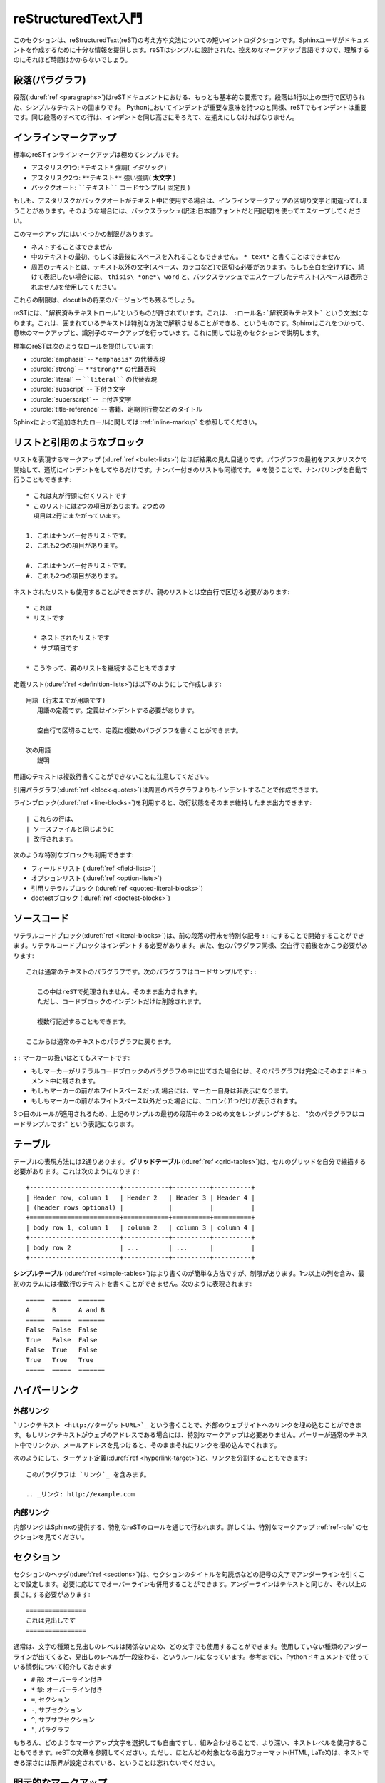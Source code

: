 .. highlightlang:: rest

.. reStructuredText Primer
   =======================

.. _rst-primer:

reStructuredText入門
====================

.. This section is a brief introduction to reStructuredText (reST) concepts and syntax, intended to provide authors with enough information to author documents productively.  Since reST was designed to be a simple, unobtrusive markup language, this will not take too long.

このセクションは、reStructuredText(reST)の考え方や文法についての短いイントロダクションです。Sphinxユーザがドキュメントを作成するために十分な情報を提供します。reSTはシンプルに設計された、控えめなマークアップ言語ですので、理解するのにそれほど時間はかからないでしょう。

.. seealso::
    
    .. The authoritative `reStructuredText User Documentation
       <http://docutils.sourceforge.net/rst.html>`_. The "ref" links in this
       document link to the description of the individual constructs in the reST
       reference.

    本家 `reStructuredTextユーザドキュメント <http://docutils.sourceforge.net/rst.html>`_
    このドキュメント中の参照リンクは、reSTのリファレンスの個々の要素の説明にリンクしています。


.. Paragraphs
   ----------

段落(パラグラフ)
----------------

.. The paragraph (:duref:`ref <paragraphs>`) is the most basic block in a reST 
   document.  Paragraphs are simply chunks of text separated by one or more blank 
   lines.  As in Python, indentation is significant in reST, so all lines of the 
   same paragraph must be left-aligned to the same level of indentation.

段落(:duref:`ref <paragraphs>`)はreSTドキュメントにおける、もっとも基本的な要素です。段落は1行以上の空行で区切られた、シンプルなテキストの固まりです。 Pythonにおいてインデントが重要な意味を持つのと同様、reSTでもインデントは重要です。同じ段落のすべての行は、インデントを同じ高さにそろえて、左揃えにしなければなりません。

.. Inline markup
   -------------

.. _inlinemarkup:

インラインマークアップ
--------------------------------

.. The standard reST inline markup is quite simple: use

標準のreSTインラインマークアップは極めてシンプルです。

.. * one asterisk: ``*text*`` for emphasis (italics),
   * two asterisks: ``**text**`` for strong emphasis (boldface), and
   * backquotes: ````text```` for code samples.

* アスタリスク1つ: ``*テキスト*`` 強調( *イタリック* )
* アスタリスク2つ: ``**テキスト**`` 強い強調( **太文字** )
* バッククオート: ````テキスト```` コードサンプル( ``固定長`` )

.. If asterisks or backquotes appear in running text and could be confused with
   inline markup delimiters, they have to be escaped with a backslash.

もしも、アスタリスクかバッククオートがテキスト中に使用する場合は、インラインマークアップの区切り文字と間違ってしまうことがあります。そのような場合には、バックスラッシュ(訳注:日本語フォントだと円記号)を使ってエスケープしてください。

.. Be aware of some restrictions of this markup:

このマークアップにはいくつかの制限があります。

.. * it may not be nested,
   * content may not start or end with whitespace: ``* text*`` is wrong,
   * it must be separated from surrounding text by non-word characters.  Use a
     backslash escaped space to work around that: ``thisis\ *one*\ word``.

* ネストすることはできません
* 中のテキストの最初、もしくは最後にスペースを入れることもできません。 ``* text*`` と書くことはできません
* 周囲のテキストとは、テキスト以外の文字(スペース、カッコなど)で区切る必要があります。もしも空白を空けずに、続けて表記したい場合には、 ``thisis\ *one*\ word`` と、バックスラッシュでエスケープしたテキスト(スペースは表示されません)を使用してください。

.. These restrictions may be lifted in future versions of the docutils.

これらの制限は、docutilsの将来のバージョンでも残るでしょう。

.. reST also allows for custom "interpreted text roles"', which signify that the
   enclosed text should be interpreted in a specific way.  Sphinx uses this to
   provide semantic markup and cross-referencing of identifiers, as described in
   the appropriate section.  The general syntax is ``:rolename:`content```.

reSTには、"解釈済みテキストロール"というものが許されています。これは、 ``:ロール名:`解釈済みテキスト``` という文法になります。これは、囲まれているテキストは特別な方法で解釈させることができる、というものです。Sphinxはこれをつかって、意味のマークアップと、識別子のマークアップを行っています。これに関しては別のセクションで説明します。

.. Standard reST provides the following roles:

標準のreSTは次のようなロールを提供しています:

.. * :durole:`emphasis` -- alternate spelling for ``*emphasis*``
   * :durole:`strong` -- alternate spelling for ``**strong**``
   * :durole:`literal` -- alternate spelling for ````literal````
   * :durole:`subscript` -- subscript text
   * :durole:`superscript` -- superscript text
   * :durole:`title-reference` -- for titles of books, periodicals, and other
     materials

* :durole:`emphasis` -- ``*emphasis*`` の代替表現
* :durole:`strong` -- ``**strong**`` の代替表現
* :durole:`literal` -- ````literal```` の代替表現
* :durole:`subscript` -- 下付き文字
* :durole:`superscript` -- 上付き文字
* :durole:`title-reference` -- 書籍、定期刊行物などのタイトル

.. See :ref:`inline-markup` for roles added by Sphinx.

Sphinxによって追加されたロールに関しては :ref:`inline-markup` を参照してください。

.. Lists and Quotes-like blocks
   ----------------------------

リストと引用のようなブロック
----------------------------

.. List markup (:duref:`ref <bullet-lists>`) is natural: just place an asterisk at 
   the start of a paragraph and indent properly.  The same goes for numbered lists; 
   they can also be autonumbered using a ``#`` sign::

リストを表現するマークアップ (:duref:`ref <bullet-lists>`) はほぼ結果の見た目通りです。パラグラフの最初をアスタリスクで開始して、適切にインデントをしてやるだけです。ナンバー付きのリストも同様です。 ``#`` を使うことで、ナンバリングを自動で行うこともできます::

   * これは丸が行頭に付くリストです
   * このリストには2つの項目があります。2つめの
     項目は2行にまたがっています。

   1. これはナンバー付きリストです。
   2. これも2つの項目があります。

   #. これはナンバー付きリストです。
   #. これも2つの項目があります。

.. * This is a bulleted list.
   * It has two items, the second
     item uses two lines.

   1. This is a numbered list.
   2. It has two items too.

   #. This is a numbered list.
   #. It has two items too.

.. Nested lists are possible, but be aware that they must be separated from the
   parent list items by blank lines::

ネストされたリストも使用することができますが、親のリストとは空白行で区切る必要があります::

   * これは
   * リストです

     * ネストされたリストです
     * サブ項目です

   * こうやって、親のリストを継続することもできます

.. * this is
   * a list

     * with a nested list
     * and some subitems

   * and here the parent list continues

.. Definition (:duref:`ref <definition-lists>`) lists are created as follows::

      term (up to a line of text)
         Definition of the term, which must be indented

         and can even consist of multiple paragraphs

      next term
         Description.

定義リスト(:duref:`ref <definition-lists>`)は以下のようにして作成します::

   用語 (行末までが用語です)
      用語の定義です。定義はインデントする必要があります。

      空白行で区切ることで、定義に複数のパラグラフを書くことができます。

   次の用語
      説明


.. Note that the term cannot have more than one line of text.

用語のテキストは複数行書くことができないことに注意してください。
 
.. Quoted paragraphs (:duref:`ref <block-quotes>`) are created by just indenting
   them more than the surrounding paragraphs.

引用パラグラフ(:duref:`ref <block-quotes>`)は周囲のパラグラフよりもインデントすることで作成できます。

.. Line blocks (:duref:`ref <line-blocks>`) are a way of preserving line breaks::

   | These lines are
   | broken exactly like in
   | the source file.

ラインブロック(:duref:`ref <line-blocks>`)を利用すると、改行状態をそのまま維持したまま出力できます::

   | これらの行は、
   | ソースファイルと同じように
   | 改行されます。

.. There are also several more special blocks available:

次のような特別なブロックも利用できます:

.. * field lists (:duref:`ref <field-lists>`)
   * option lists (:duref:`ref <option-lists>`)
   * quoted literal blocks (:duref:`ref <quoted-literal-blocks>`)
   * doctest blocks (:duref:`ref <doctest-blocks>`)

* フィールドリスト (:duref:`ref <field-lists>`)
* オプションリスト (:duref:`ref <option-lists>`)
* 引用リテラルブロック (:duref:`ref <quoted-literal-blocks>`)
* doctestブロック (:duref:`ref <doctest-blocks>`)
 
.. Source Code
   -----------

ソースコード
------------

.. Literal code blocks (:duref:`ref <literal-blocks>`) are introduced by ending a
   paragraph with the special marker ``::``.  The literal block must be indented
   (and, like all paragraphs, separated from the surrounding ones by blank lines)::


リテラルコードブロック(:duref:`ref <literal-blocks>`)は、前の段落の行末を特別な記号 ``::`` にすることで開始することができます。リテラルコードブロックはインデントする必要があります。また、他のパラグラフ同様、空白行で前後をかこう必要があります::

   これは通常のテキストのパラグラフです。次のパラグラフはコードサンプルです::

      この中はreSTで処理されません。そのまま出力されます。
      ただし、コードブロックのインデントだけは削除されます。

      複数行記述することもできます。

   ここからは通常のテキストのパラグラフに戻ります。

.. This is a normal text paragraph. The next paragraph is a code sample::

      It is not processed in any way, except
      that the indentation is removed.

      It can span multiple lines.

   This is a normal text paragraph again.

.. The handling of the ``::`` marker is smart:

``::`` マーカーの扱いはとてもスマートです:

* もしマーカーがリテラルコードブロックのパラグラフの中に出てきた場合には、そのパラグラフは完全にそのままドキュメント中に残されます。
* もしもマーカーの前がホワイトスペースだった場合には、マーカー自身は非表示になります。
* もしもマーカーの前がホワイトスペース以外だった場合には、コロン(:)1つだけが表示されます。

.. * If it occurs as a paragraph of its own, that paragraph is completely left
     out of the document.
   * If it is preceded by whitespace, the marker is removed.
   * If it is preceded by non-whitespace, the marker is replaced by a single
  colon.

.. That way, the second sentence in the above example's first paragraph would be
   rendered as "The next paragraph is a code sample:".

3つ目のルールが適用されるため、上記のサンプルの最初の段落中の２つめの文をレンダリングすると、 "次のパラグラフはコードサンプルです:" という表記になります。

.. _rst-tables:

.. Tables
   ------

テーブル
--------

.. Two forms of tables are supported.  For *grid tables* (:duref:`ref
   <grid-tables>`), you have to "paint" the cell grid yourself.  They look like
   this:

テーブルの表現方法には2通りあります。 **グリッドテーブル** (:duref:`ref <grid-tables>`)は、セルのグリッドを自分で線描する必要があります。これは次のようになります::

   +------------------------+------------+----------+----------+
   | Header row, column 1   | Header 2   | Header 3 | Header 4 |
   | (header rows optional) |            |          |          |
   +========================+============+==========+==========+
   | body row 1, column 1   | column 2   | column 3 | column 4 |
   +------------------------+------------+----------+----------+
   | body row 2             | ...        | ...      |          |
   +------------------------+------------+----------+----------+

.. *Simple tables* (:duref:`ref <simple-tables>`) are easier to write, but
   limited: they must contain more than one row, and the first column cannot
   contain multiple lines.  They look like this:

**シンプルテーブル** (:duref:`ref <simple-tables>`)はより書くのが簡単な方法ですが、制限があります。1つ以上の列を含み、最初のカラムには複数行のテキストを書くことができません。次のように表現されます::

   =====  =====  =======
   A      B      A and B
   =====  =====  =======
   False  False  False
   True   False  False
   False  True   False
   True   True   True
   =====  =====  =======


.. Hyperlinks
   ----------

ハイパーリンク
--------------

.. External links
.. ^^^^^^^^^^^^^^

外部リンク
^^^^^^^^^^

.. Use ```Link text <http://example.com>`_`` for inline web links.  If the link 
   text should be the web address, you don't need special markup at all, the parser
   finds links and mail addresses in ordinary text.

```リンクテキスト <http://ターゲットURL>`_`` という書くことで、外部のウェブサイトへのリンクを埋め込むことができます。もしリンクテキストがウェブのアドレスである場合には、特別なマークアップは必要ありません。パーサーが通常のテキスト中でリンクか、メールアドレスを見つけると、そのままそれにリンクを埋め込んでくれます。

.. You can also separate the link and the target definition (:duref:`ref
   <hyperlink-targets>`), like this::

      This is a paragraph that contains `a link`_.

      .. _a link: http://example.com/

次のようにして、ターゲット定義(:duref:`ref <hyperlink-target>`)と、リンクを分割することもできます::

   このパラグラフは `リンク`_ を含みます。

   .. _リンク: http://example.com

.. Internal links
   ^^^^^^^^^^^^^^

内部リンク
^^^^^^^^^^

.. Internal linking is done via a special reST role provided by Sphinx, see the
   section on specific markup, :ref:`ref-role`.

内部リンクはSphinxの提供する、特別なreSTのロールを通じて行われます。詳しくは、特別なマークアップ :ref:`ref-role` のセクションを見てください。

.. Sections
   --------

セクション
----------

.. Section headers (:duref:`ref <sections>`) are created by underlining (and 
   optionally overlining) the section title with a punctuation character, at least 
   as long as the text::

セクションのヘッダ(:duref:`ref <sections>`)は、セクションのタイトルを句読点などの記号の文字でアンダーラインを引くことで設定します。必要に応じてでオーバーラインも併用することができます。アンダーラインはテキストと同じか、それ以上の長さにする必要があります::

   ================
   これは見出しです
   ================

.. Normally, there are no heading levels assigned to certain characters as the
   structure is determined from the succession of headings.  However, for the
   Python documentation, this convention is used which you may follow:

通常は、文字の種類と見出しのレベルは関係ないため、どの文字でも使用することができます。使用していない種類のアンダーラインが出てくると、見出しのレベルが一段変わる、というルールになっています。参考までに、Pythonドキュメントで使っている慣例について紹介しておきます

.. * ``#`` with overline, for parts
   * ``*`` with overline, for chapters
   * ``=``, for sections
   * ``-``, for subsections
   * ``^``, for subsubsections
   * ``"``, for paragraphs

* ``#`` 部: オーバーライン付き
* ``*`` 章: オーバーライン付き
* ``=``, セクション
* ``-``, サブセクション
* ``^``, サブサブセクション
* ``"``, パラグラフ

.. Of course, you are free to use your own marker characters (see the reST
   documentation), and use a deeper nesting level, but keep in mind that most
   target formats (HTML, LaTeX) have a limited supported nesting depth.

もちろん、どのようなマークアップ文字を選択しても自由ですし、組み合わせることで、より深い、ネストレベルを使用することもできます。reSTの文章を参照してください。ただし、ほとんどの対象となる出力フォーマット(HTML, LaTeX)は、ネストできる深さには限界が設定されている、ということは忘れないでください。


.. Explicit Markup
   ---------------

明示的なマークアップ
--------------------

.. "Explicit markup" (:duref:`ref <explicit-markup-blocks>`) is used in reST for 
   most constructs that need special handling, such as footnotes, 
   specially-highlighted paragraphs, comments, and generic directives.

"明示的なマークアップ"(:duref:`ref <explicit-markup-blocks>`)というのは、reSTの中では特別な操作の必要な多くの構成要素のために使用されます。例えば脚注や、言語別のハイライトをする特別な段落、コメントや処理系(Sphinx)に対する指示などです。

.. An explicit markup block begins with a line starting with ``..`` followed by
   whitespace and is terminated by the next paragraph at the same level of
   indentation.  (There needs to be a blank line between explicit markup and 
   normal paragraphs.  This may all sound a bit complicated, but it is 
   intuitive enough when you write it.)

明示的なマークアップのブロックは ``..`` で始まる行から始まります。先頭の記号の後ろにはホワイトスペースが一つ入ります。そして、インデントが同じレベルになる次の段落までが１つのブロックとして扱われます。通常のパラグラフと、明示的なマークアップのブロックの間には一行以上のスペースを空ける必要があります。このような説明を聞くとわかりにくいと感じる人も多いと思いますが、実際に自分で書いてみると十分に直感的であるということがわかるでしょう。

.. Directives
   ----------

.. _directives:

ディレクティブ
--------------

.. A directive (:duref:`ref <directives>`) is a generic block of explicit markup.
   Besides roles, it is one of the extension mechanisms of reST, and Sphinx makes 
   heavy use of it.

ディレクティブ(:duref:`ref <directives>`)は汎用の明示的マークアップです。reSTの拡張のためのメカニズムの一つで、ロールが指定されることがあります。Sphinxはこのディレクティブをかなり多用しています。

.. Docutils supports the following directives:

Docutilsは次のようなディレクティブを含みます:

.. * Admonitions: :dudir:`attention`, :dudir:`caution`, :dudir:`danger`,
  :dudir:`error`, :dudir:`hint`, :dudir:`important`, :dudir:`note`,
  :dudir:`tip`, :dudir:`warning` and the generic :dudir:`admonition`.
  (Most themes style only "note" and "warning" specially.)

* 忠告: :dudir:`attention`, :dudir:`caution`, :dudir:`danger`,
  :dudir:`error`, :dudir:`hint`, :dudir:`important`, :dudir:`note`,
  :dudir:`tip`, :dudir:`warning` ,および、一般的な用途の :dudir:`admonition`.
  (ほとんどのテーマは、"note"と"warning"にだけスタイルを適用します)

.. * Images:

     - :dudir:`image` (see also Images_ below)
     - :dudir:`figure` (an image with caption and optional legend)

* イメージ:

  - :dudir:`image` (images_ も参照してください)
  - :dudir:`figure` (キャプション、反例を含むイメージ)

.. * Additional body elements:

  - :dudir:`contents` (a local, i.e. for the current file only, table of
    contents)
  - :dudir:`container` (a container with a custom class, useful to generate an
    outer ``<div>`` in HTML)
  - :dudir:`rubric` (a heading without relation to the document sectioning)
  - :dudir:`topic`, :dudir:`sidebar` (special highlighted body elements)
  - :dudir:`parsed-literal` (literal block that supports inline markup)
  - :dudir:`epigraph` (a block quote with optional attribution line)
  - :dudir:`highlights`, :dudir:`pull-quote` (block quotes with their own
    class attribute)
  - :dudir:`compound` (a compound paragraph)

* 追加の本体要素:

  - :dudir:`contents` (現在のファイル内だけの目次)
  - :dudir:`container` (カスタムのクラスを付加できるコンテナ。HTMLで外部の ``<div>`` を生成するのに便利)
  - :dudir:`rubric` (ドキュメントのセクションと関係のない見出し)
  - :dudir:`topic`, :dudir:`sidebar` (特別に強調されたなボディ要素)
  - :dudir:`parsed-literal` (インラインマークアップをサポートしたリテラルブロック)
  - :dudir:`epigraph` (追加の属性行を付加できるブロック引用)
  - :dudir:`highlights`, :dudir:`pull-quote` (特有のクラス属性を持つブロック引用)
  - :dudir:`compound` (複合パラグラフ)

.. * Special tables:

  - :dudir:`table` (a table with title)
  - :dudir:`csv-table` (a table generated from comma-separated values)
  - :dudir:`list-table` (a table generated from a list of lists)

* 特別なテーブル:

  - :dudir:`table` (タイトル付きのテーブル)
  - :dudir:`csv-table` (カンマ区切りの値からテーブル生成)
  - :dudir:`list-table` (リストのリストからテーブル生成)

.. * Special directives:

  - :dudir:`raw` (include raw target-format markup)
  - :dudir:`include` (include reStructuredText from another file)
    -- in Sphinx, when given an absolute include file path, this directive takes
    it as relative to the source directory
  - :dudir:`class` (assign a class attribute to the next element) [1]_

* 特別なディレクティブ:

  - :dudir:`raw` (ターゲットの書式のマークアップを挿入)
  - :dudir:`include` (他のファイルからreStructuredTextを取り込み)
    -- Sphinxでは、絶対パスが指定されると、ソースディレクトリからの相対パスが利用されます。
  - :dudir:`class` (次の要素へのクラス属性の設定) [1]_

.. * HTML specifics:

  - :dudir:`meta` (generation of HTML ``<meta>`` tags)
  - :dudir:`title` (override document title)

* HTML定義

  - :dudir:`meta` (HTMLの ``<meta>`` タグの生成)
  - :dudir:`title` (ドキュメントのタイトルの上書き)

.. * Influencing markup:

  - :dudir:`default-role` (set a new default role)
  - :dudir:`role` (create a new role)

  Since these are only per-file, better use Sphinx' facilities for setting the
  :confval:`default_role`.

* 疑似命令マークアップ:

  - :dudir:`default-role` (デフォルトのロールをセット)
  - :dudir:`role` (新しいロールの作成)

  これらのマークアップの影響範囲は、そのマークアップが書かれたファイルだけに限定されるため、Sphinxが提供する :confval:`default_role` を設定する方が良いでしょう。

.. Do *not* use the directives :dudir:`sectnum`, :dudir:`header` and
   :dudir:`footer`.

:dudir:`sectnum`, :dudir:`header`, :dudir:`footer` の3つのディレクティブは使用 **しない** で下さい。

.. Directives added by Sphinx are described in :ref:`sphinxmarkup`.

Sphinxによって追加されたディレクティブに関しては :ref:`sphinxmarkup` を参照してください。
 
.. Basically, a directive consists of a name, arguments, options and content. 
   (Keep this terminology in mind, it is used in the next chapter describing 
   custom directives.)  Looking at this example, ::

   .. function:: foo(x)
                 foo(y, z)
      :module: some.module.name

      Return a line of text input from the user.

基本的に、ディレクティブは名前、引数、オプション、コンテンツなどで構成されています。これらの用語を覚えておいてください。これらは次の章でカスタムディレクティブの紹介を行う際に利用します。以下にサンプルを示します::

   .. function:: foo(x)
                 foo(y, z)
      :module: some.module.name

      ユーザから入力されたテキストのうち、１行を返します。

.. ``function`` is the directive name.  It is given two arguments here, the
   remainder of the first line and the second line, as well as one option 
   ``module`` (as you can see, options are given in the lines immediately following 
   the arguments and indicated by the colons). Options must be indented to the
   same level as the directive content.


``function`` がディレクティブの名前です。ここでは二つの引数が与えられています。1行目の残りの部分と、2行目が引数です。そして1つのオプション ``module`` も同様に設定されています。見ての通り、オプションは引数のある行のすぐ次の行に書かれていています。そして、目印としてコロンが付いています。オプションは、ディレクティブのコンテンツと同じインデントの高さにします。

.. The directive content follows after a blank line and is indented relative 
   to the directive start.

ディレクティブのコンテンツというのは、空白行の後に続くブロックで、ディレクティブが開始された地点よりも深いインデントでくくられています。

.. Images
   ------

.. _images:

画像
--------

.. reST supports an image directive(:dudir:`ref <image>`), used like so

   .. image:: gnu.png
      (options)


reSTは画像に関するディレクティブ(:dudir:`ref <image>`)もサポートしています。以下のように使用します。::

   .. image:: gnu.png
      (オプション)

.. When used within Sphinx, the file name given (here ``gnu.png``) must either be
   relative to the source file, or absolute which means that they are relative to
   the top source directory.  For example, the file ``sketch/spam.rst`` could refer
   to the image ``images/spam.png`` as ``../images/spam.png`` or
   ``/images/spam.png``.

Sphinx内で使用する場合には、ソースファイルからの相対パスか、トップのソースディレクトリからの絶対パスでファイル名(ここでは ``gnu.png``)を指定します。例えば、 ``sketch/spam.rst`` というソースファイルからは、 ``images/spam.png``, ``../images/spam.png``, ``/images/spam.png`` というように書くことができます。

.. Sphinx will automatically copy image files over to a subdirectory of the output
   directory on building (e.g. the ``_static`` directory for HTML output.)

このディレクティブを使用すると、Sphinxはビルド時に、指定された画像ファイルを出力ディレクトリのサブディレクトリにコピーします。HTML出力の場合には、 ``_static`` といったディレクトリにコピーされます。

.. Interpretation of image size options (``width`` and ``height``) is as follows:
   if the size has no unit or the unit is pixels, the given size will only be
   respected for output channels that support pixels (i.e. not in LaTeX output).
   Other units (like ``pt`` for points) will be used for HTML and LaTeX output.

イメージサイズに関するオプション(``width`` と ``height``)は以下のように解釈されます。もし単位が無い、もしくは単位がpixelsの場合には、与えられたサイズは出力するチャンネルがピクセルをサポートしているかどうかだけが考慮されます。例えば、LaTeX出力はこれをサポートしていません。田の単位(ポイントを表す ``pt`` など)はHTMLでもLaTeXでも使用されます。

.. Sphinx extends the standard docutils behavior by allowing an asterisk for the
   extension::

Sphinxは標準のdocutilsを拡張していて、拡張子としてアスタリスク(*)を受け取れるようになっています::

   .. image:: gnu.*

.. Sphinx then searches for all images matching the provided pattern and determines
   their type.  Each builder then chooses the best image out of these candidates.
   For instance, if the file name ``gnu.*`` was given and two files :file:`gnu.pdf`
   and :file:`gnu.png` existed in the source tree, the LaTeX builder would choose
   the former, while the HTML builder would prefer the latter.

アスタリスクが指定されると、Sphinxは指定されたパターンにマッチするすべての画像フォーマットを検索して、使用するタイプを決定します。それぞれのビルダーは、候補となるベストのイメージを選択します。 ``gnu.*`` にマッチするファイル名として、 :file:`gnu.pdf` と、 :file:`gnu.png` がソースツリーの中に存在していたとします。LaTeXビルダーは前者のPDFを、HTMLビルダーは後者のPNGを優先的に利用します。

.. .. versionchanged:: 0.4
   Added the support for file names ending in an asterisk.

.. versionchanged:: 0.4
   ファイル名の末尾をアスタリスク(*)にできる機能が追加されました。

.. .. versionchanged:: 0.6
   Image paths can now be absolute.

.. versionchanged:: 0.6
   イメージパスとして、ソースフォルダのルートからの絶対パスが指定できるようになりました。

.. Footnotes
   ---------

脚注
----

.. For footnotes(:duref:`ref <footnotes>`), use ``[#name]_`` to mark the footnote 
   location, and add the footnote body at the bottom of the document after a 
   "Footnotes" rubric heading, like so::

   Lorem ipsum [#f1]_ dolor sit amet ... [#f2]_

   .. rubric:: Footnotes

   .. [#f1] Text of the first footnote.
   .. [#f2] Text of the second footnote.

脚注(:duref:`ref <footnotes>`)を作成するためには、脚注を書きたい場所で ``[#name]_`` というマークアップを書きます。そして、脚注の本体をドキュメントの下の方の "脚注" のためのrubric見出しの中に書きます::

   Lorem ipsum [#f1]_ dolor sit amet	      ... [#f2]_

   .. rubric:: 脚注

   .. [#f1] 最初の脚注のテキストです。
   .. [#f2] ２番目の脚注のテキストです。

.. You can also explicitly number the footnotes (``[1]_``) or use auto-numbered
   footnotes without names (``[#]_``).

脚注の数値を明示的に指定(``[1]_``)することもできますし、名前を指定しないで脚注の自動採番(``[#]``)をさせることも可能です。


.. Citations
   ---------

引用
----

.. Standard reST citations (:duref:`ref <citations>`) are supported, with the 
   additional feature that they are "global", i.e. all citations can be referenced 
   from all files. Use them like so:

   Lorem ipsum [Ref]_ dolor sit amet.

   .. [Ref] Book or article reference, URL or whatever.

標準のreSTでも引用(:duref:`ref <citations>`)はサポートしていますが、Sphinx独自の追加の機能としては、引用が"グローバル"ということです。そのため、全ての引用はすべてのファイルから参照することができます。以下のように使用します::

   Lorem ipsum [Ref]_ dolor sit amet.

   .. [Ref] 参考になった書籍、論文、URL、その他

.. Citation usage is similar to footnote usage, but with a label that is not
   numeric or begins with ``#``.

引用は、脚注と同じように使用できますが、ラベルは数字ではありませんし、 ``#`` でも始まりません。


.. Substitutions
   -------------

置換
----

.. reST supports "substitutions" (:duref:`ref <substitution-definitions>`), which 
   are pieces of text and/or markup referred to in the text by ``|name|``.  They 
   are defined like footnotes with explicit markup blocks, like this::

   .. |name| replace:: replacement *text*

reSTは"置換"(:duref:`ref <substitution-definitions>`)をサポートしています。これは、テキスト中の ``|名前|`` で指定された箇所に、テキストや、マークアップを挿入します。脚注と同じように明示的なマークアップブロックを使って定義します::

   .. |name| replace:: リプレースされる *テキスト*

.. or this::

   .. |caution| image:: warning.png
                :alt: Warning!

もしくはこのように書きます::

   .. |caution| image:: warning.png
                :alt: 警告!

.. See the :duref:`reST reference for substitutions <substitution-definitions>`
   for details.

詳しくは `reSTリファレンスの置換の説明 <substitution-definitions>`_ を参照してください。

.. If you want to use some substitutions for all documents, put them into
   :confval:`rst_prolog` or put them into a separate file and include it into all 
   documents you want to use them in, using the :rst:dir:`include` directive.  (Be 
   sure to give the include file a file name extension differing from that of other 
   source files, to avoid Sphinx finding it as a standalone document.)

いくつかの置換をすべてのドキュメントで使用したい場合には、置換の宣言を別のファイルに切り出して、 :confval:`rst_prolog` に書くか、その置換を行いたいすべてのドキュメントの冒頭で :rst:dir:`include` ディレクティブを使用してインクルードする方法があります。この場合は、他のソースファイルとは別の拡張子を付けるようにしましょう。同じ拡張子にすると、Sphinxはリンクされていないドキュメントとして警告を出力してしまいます。

.. Sphinx defines some default substitutions, see :ref:`default-substitutions`.

Sphinxはデフォルトの置換をいくつか定義しています。詳しくは :ref:`default-substitutions` を参照してください。


.. Comments
.. --------

.. Every explicit markup block which isn't a valid markup construct (like the
   footnotes above) is regarded as a comment (:duref:`ref <comments>`). For example::

   .. This is a comment.

上記の脚注のような適切な構造をしていない明示的マークアップのブロックはすべてコメント(:duref:`ref <comments>`)とみなされます::

   .. これはコメントです。

.. You can indent text after a comment start to form multiline comments::

   ..
      This whole indented block
      is a comment.

      Still in the comment.

コメントがスタートした行からインデントすることによって、複数行コメントにすることができます::

   ..
      このインデントされたブロック
      全体がコメントです

      この行もまだコメントです

.. Source encoding
   ---------------

ソースエンコーディング
----------------------

.. Since the easiest way to include special characters like em dashes or copyright
   signs in reST is to directly write them as Unicode characters, one has to
   specify an encoding.  Sphinx assumes source files to be encoded in UTF-8 by
   default; you can change this with the :confval:`source_encoding` config value.

エムダッシュ(アルファベットのMと同じ幅を持つダッシュ)や、コピーライトの記号などの特殊記号をreSTに入れる場合にはユニコードの文字として直接入れるのが一番簡単な方法です。Sphinxはデフォルトでは、UTF-8であるとみないしてソースコードを読み込みます。 :confval:`source_encoding` の設定値を変更することで、このデフォルトのエンコーディングを変更することができます。

.. Gotchas
   -------

分かっていること
----------------

.. There are some problems one commonly runs into while authoring reST documents:

reSTのドキュメントを書いていると、良く遭遇する問題がいくつかあります:

.. * **Separation of inline markup:** As said above, inline markup spans must be
     backslash-escaped space to get around that.  See `the reference
     <http://docutils.sf.net/docs/ref/rst/restructuredtext.html#inline-markup>`_
     for the details.

* **インラインマークアップの分離:** 上記の説明でも触れていますが、インラインマークアップを付ける領域の前後はテキスト以外の文字(スペース、カッコなど)や、バックスラッシュ(日本語フォントだと円記号)でエスケープしたスペースでくくる必要があります。詳しくは、 `the reference <http://docutils.sf.net/docs/ref/rst/restructuredtext.html#inline-markup>`_ を参照してください。

.. * **No nested inline markup:** Something like ``*see :func:`foo`*`` is not
     possible.

* **インラインマークアップのネストはできない:** ``*:func:`foo`* 参照`` といった書き方はできません。


.. .. rubric:: Footnotes

   .. [1] When the default domain contains a :rst:dir:`class` directive, this directive
          will be shadowed.  Therefore, Sphinx re-exports it as :rst:dir:`rst-class`.

.. rubric:: 脚注
.. [1] デフォルトドメインに :rst:dir:`class` ディレクティブが存在するため、このディレクティブはそのままでは使用することができません。そのため、Sphinxでは、 :rst:dir:`rst-class` という名前で再定義しています。


